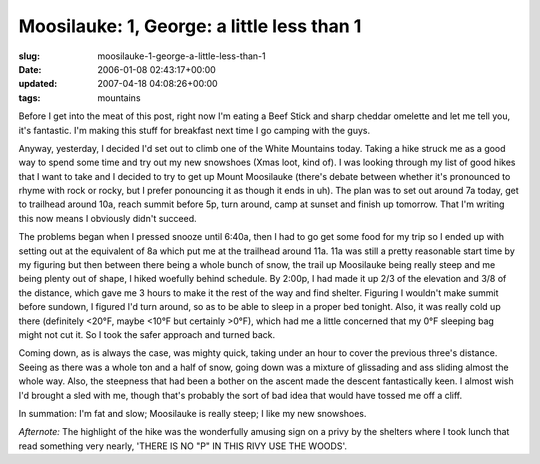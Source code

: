 Moosilauke: 1, George: a little less than 1
===========================================

:slug: moosilauke-1-george-a-little-less-than-1
:date: 2006-01-08 02:43:17+00:00
:updated: 2007-04-18 04:08:26+00:00
:tags: mountains

Before I get into the meat of this post, right now I'm eating a Beef
Stick and sharp cheddar omelette and let me tell you, it's fantastic.
I'm making this stuff for breakfast next time I go camping with the
guys.

Anyway, yesterday, I decided I'd set out to climb one of the White
Mountains today. Taking a hike struck me as a good way to spend some
time and try out my new snowshoes (Xmas loot, kind of). I was looking
through my list of good hikes that I want to take and I decided to try
to get up Mount Moosilauke (there's debate between whether it's
pronounced to rhyme with rock or rocky, but I prefer ponouncing it as
though it ends in uh). The plan was to set out around 7a today, get to
trailhead around 10a, reach summit before 5p, turn around, camp at
sunset and finish up tomorrow. That I'm writing this now means I
obviously didn't succeed.

The problems began when I pressed snooze until 6:40a, then I had to go
get some food for my trip so I ended up with setting out at the
equivalent of 8a which put me at the trailhead around 11a. 11a was still
a pretty reasonable start time by my figuring but then between there
being a whole bunch of snow, the trail up Moosilauke being really steep
and me being plenty out of shape, I hiked woefully behind schedule. By
2:00p, I had made it up 2/3 of the elevation and 3/8 of the distance,
which gave me 3 hours to make it the rest of the way and find shelter.
Figuring I wouldn't make summit before sundown, I figured I'd turn
around, so as to be able to sleep in a proper bed tonight. Also, it was
really cold up there (definitely <20°F, maybe <10°F but certainly >0°F),
which had me a little concerned that my 0°F sleeping bag might not cut
it. So I took the safer approach and turned back.

Coming down, as is always the case, was mighty quick, taking under an
hour to cover the previous three's distance. Seeing as there was a whole
ton and a half of snow, going down was a mixture of glissading and ass
sliding almost the whole way. Also, the steepness that had been a bother
on the ascent made the descent fantastically keen. I almost wish I'd
brought a sled with me, though that's probably the sort of bad idea that
would have tossed me off a cliff.

In summation: I'm fat and slow; Moosilauke is really steep; I like my
new snowshoes.

*Afternote:* The highlight of the hike was the wonderfully amusing sign
on a privy by the shelters where I took lunch that read something very
nearly, 'THERE IS NO "P" IN THIS RIVY USE THE WOODS'.

